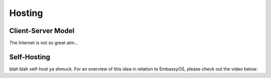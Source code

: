 .. _self-hosting:

=======
Hosting
=======

Client-Server Model
-------------------

The Internet is not so great atm...

Self-Hosting
------------

blah blah self-host ya shmuck.   For an overview of this idea in relation to EmbassyOS, please check out the video below:

.. youtube:: dc741XwqlyU
